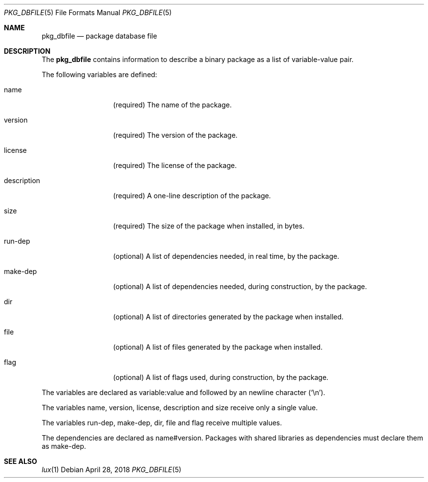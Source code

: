 .Dd April 28, 2018
.Dt PKG_DBFILE 5
.Os
.Sh NAME
.Nm pkg_dbfile
.Nd package database file
.Sh DESCRIPTION
The
.Nm
contains information to describe a binary package as a list
of variable-value pair.
.Pp
The following variables are defined:
.Bl -tag -width description
.It Ev name
.Pq required
The name of the package.
.It Ev version
.Pq required
The version of the package.
.It Ev license
.Pq required
The license of the package.
.It Ev description
.Pq required
A one-line description of the package.
.It Ev size
.Pq required
The size of the package when installed, in bytes.
.It Ev run-dep
.Pq optional
A list of dependencies needed, in real time, by the
package.
.It Ev make-dep
.Pq optional
A list of dependencies needed, during construction, by the
package.
.It Ev dir
.Pq optional
A list of directories generated by the package when installed.
.It Ev file
.Pq optional
A list of files generated by the package when installed.
.It Ev flag
.Pq optional
A list of flags used, during construction, by the package.
.El
.Pp
The variables are declared as
.Ev variable:value
and followed by an newline character
.Pq Sq \en .
.Pp
The variables
.Ev name ,
.Ev version ,
.Ev license ,
.Ev description
and
.Ev size
receive only a single value.
.Pp
The variables
.Ev run-dep ,
.Ev make-dep ,
.Ev dir ,
.Ev file
and
.Ev flag
receive multiple values.
.Pp
The dependencies are declared as
.Ev name#version .
Packages with shared libraries as dependencies must
declare them as
.Ev make-dep .
.Sh SEE ALSO
.Xr lux 1
